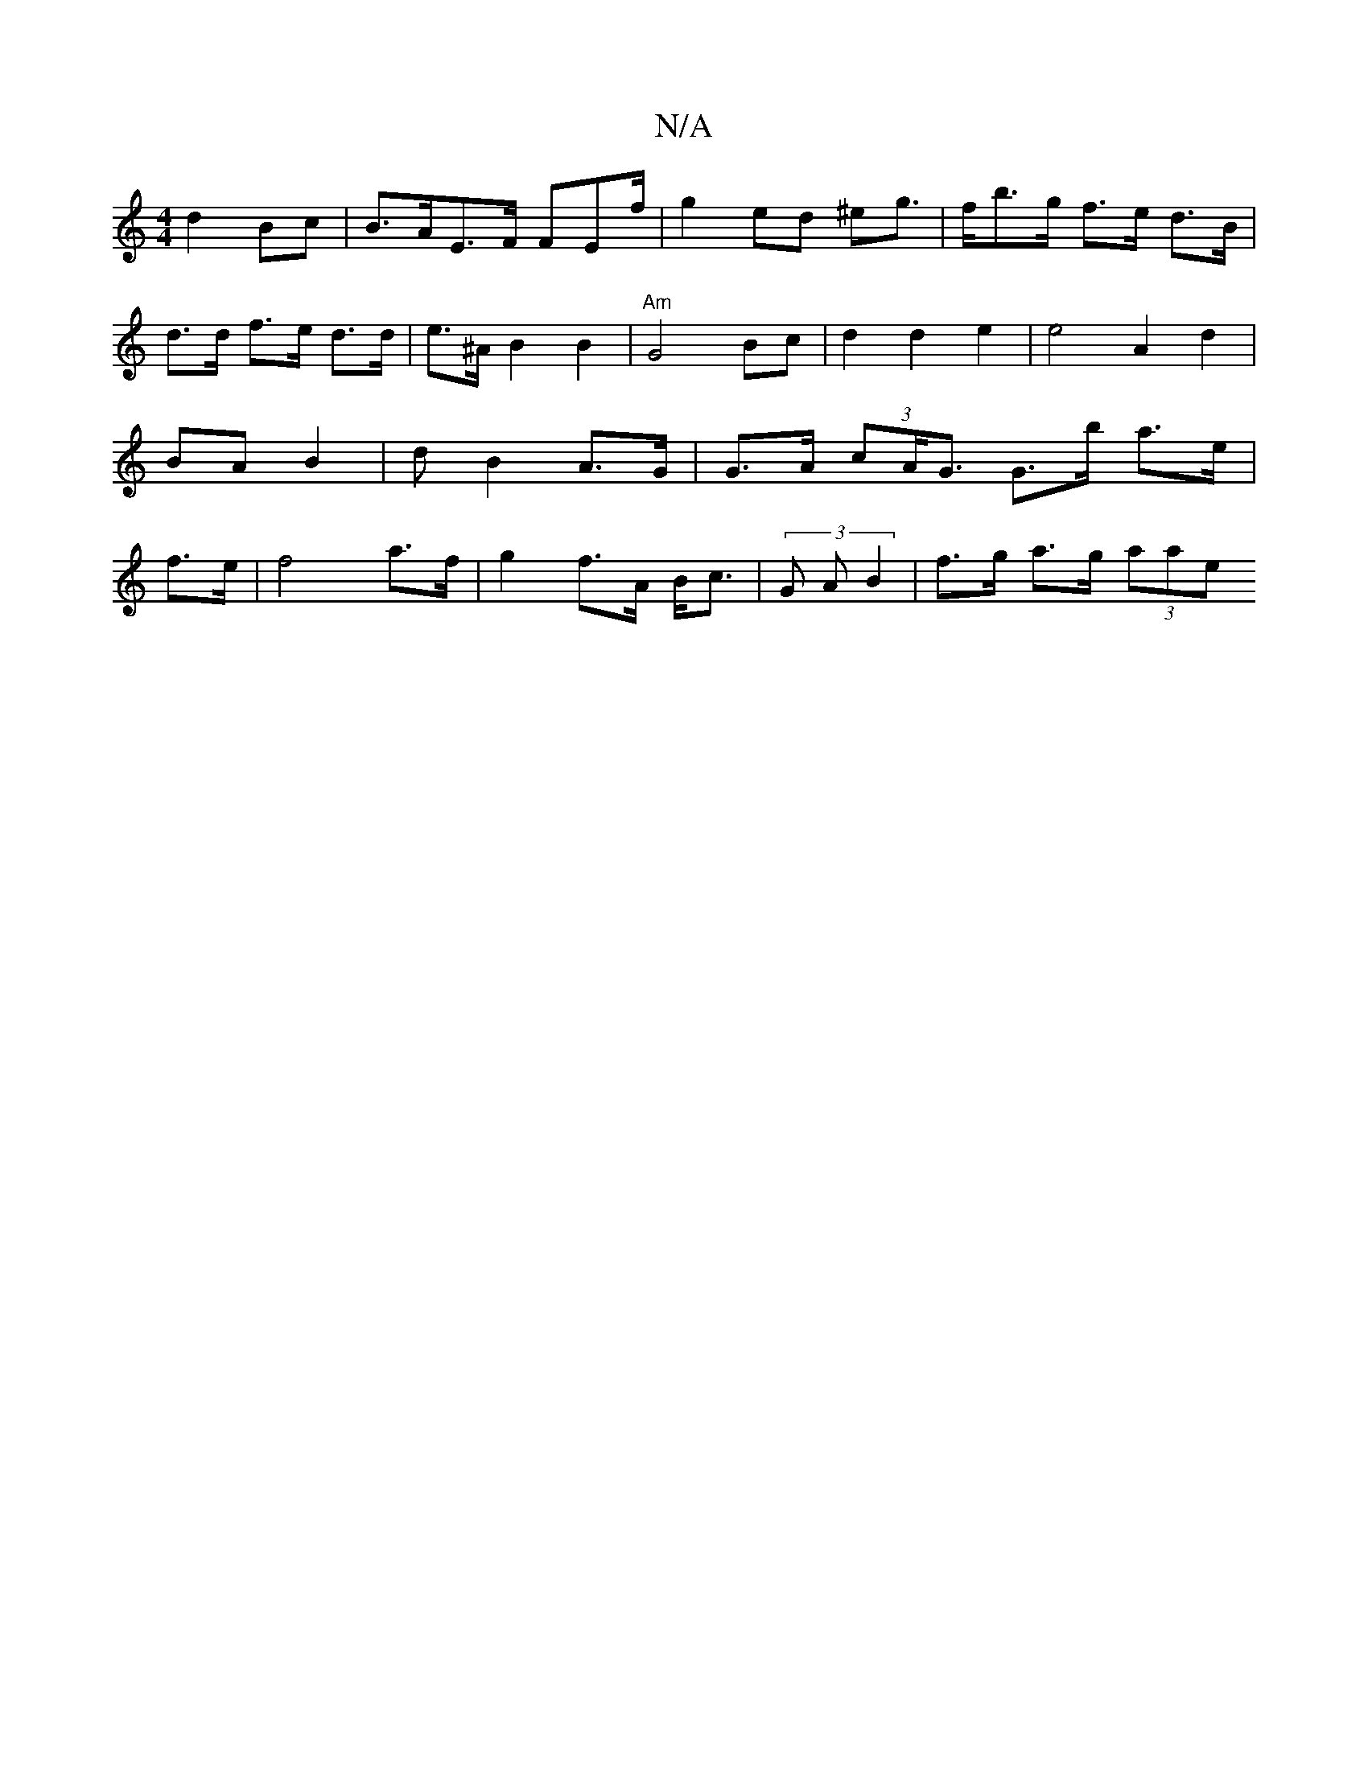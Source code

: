 X:1
T:N/A
M:4/4
R:N/A
K:Cmajor
 d2 Bc | B>AE>F FEf/ | g2 ed ^eg|>fb>g f>e d>B | d>d- f>e d>d | e>^A B2 B2 | "Am"G4-Bc | d2 d2 e2 | e4 A2 d2 | BA B2 |t3 d B2 A>G|G>A (3 cA<G G>b a>e|f>e|f4 a>f | g2 f>A B<c | (3G A B2 | f>g a>g (3aae